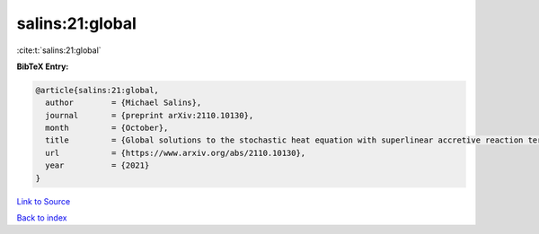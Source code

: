 salins:21:global
================

:cite:t:`salins:21:global`

**BibTeX Entry:**

.. code-block:: bibtex

   @article{salins:21:global,
     author        = {Michael Salins},
     journal       = {preprint arXiv:2110.10130},
     month         = {October},
     title         = {Global solutions to the stochastic heat equation with superlinear accretive reaction term and superlinear multiplicative noise term on a bounded spatial domain},
     url           = {https://www.arxiv.org/abs/2110.10130},
     year          = {2021}
   }

`Link to Source <https://www.arxiv.org/abs/2110.10130},>`_


`Back to index <../By-Cite-Keys.html>`_
